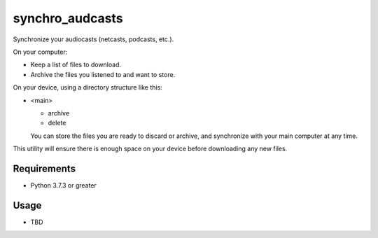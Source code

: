 synchro_audcasts
================
Synchronize your audiocasts (netcasts, podcasts, etc.).

On your computer:

- Keep a list of files to download.
- Archive the files you listened to and want to store.

On your device, using a directory structure like this:

- <main>

  - archive
  - delete

  You can store the files you are ready to discard or archive, and synchronize with your main computer at any time.

This utility will ensure there is enough space on your device before downloading any new files.

Requirements
++++++++++++
- Python 3.7.3 or greater

Usage
+++++
- TBD
